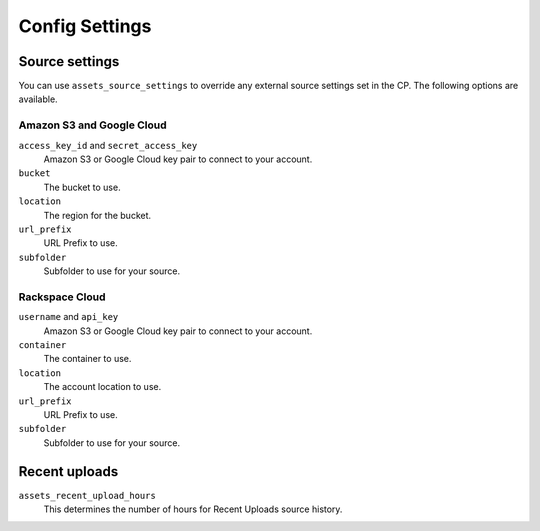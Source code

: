 Config Settings
===================

Source settings
--------------

You can use ``assets_source_settings`` to override any external source settings set in the CP. The following options are available.

Amazon S3 and Google Cloud
~~~~~~~~~~~~~~

``access_key_id`` and ``secret_access_key``
    Amazon S3 or Google Cloud key pair to connect to your account.

``bucket``
    The bucket to use.

``location`` 
    The region for the bucket.

``url_prefix``
    URL Prefix to use.

``subfolder``
    Subfolder to use for your source.

Rackspace Cloud
~~~~~~~~~~~~~~

``username`` and ``api_key``
    Amazon S3 or Google Cloud key pair to connect to your account.

``container``
    The container to use.

``location`` 
    The account location to use.

``url_prefix``
    URL Prefix to use.

``subfolder``
    Subfolder to use for your source.

Recent uploads
--------------

``assets_recent_upload_hours``
    This determines the number of hours for Recent Uploads source history.




